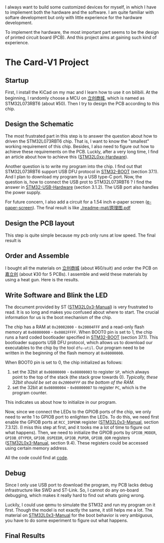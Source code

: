 I always want to build some customized devices for myself, in which I have to impliement both the hardware and the software.
I am quite familiar with softare development but only with little experience for the hardware development.

To implement the hardware, the most important part seems to be the design of printed circuit board (PCB).
And this project aims at gaining such kind of experience.

* The Card-V1 Project
** Startup
    First, I install the KiCad on my mac and I learn how to use it on bilibili.
    At the beginning, I randomly choose a MCU on [[https://list.szlcsc.com/][立创商城]], which is named as STM32L073RBT6 (about ¥50).
    Then I try to design the PCB according to this chip.

** Design the Schematic
    The most frustrated part in this step is to answer the question about how to driven the STM32L073RBT6 chip.
    That is, I want to know the "smallest" working requirement of this chip.
    Besides, I also need to figure out how to achieve these requirements on the PCB.
    Luckly, after a very long time, I find an article about how to achieve this ([[./doc/an4467-getting-started-with-stm32l0xx-hardware-development-stmicroelectronics.pdf][STM32L0xx-Hardware]]).

    Another question is to write my program into the chip.
    I find out that STM32L073RBT6 support USB DFU protocol in [[./doc/STM32-BOOT.pdf][STM32-BOOT]] (section 37.1).
    And I plan to download my program by a USB type-C port.
    Now, the question is, how to connect the USB prot to STM32L073RBT6 ?
    I find the answer in [[./doc/STM32-USB-Hardware.pdf][STM32-USB-Hardware]] (section 3.1.2).
    The USB port also handles the power supply.

    For future concern, I also add a circuit for a 1.54 inch e-paper screen ([[https://www.waveshare.net/shop/1.54inch-e-Paper-B.htm][e-paper-screen]]).
    The final result is like
    [[./readme-mat/原理图.pdf]]

** Design the PCB layout
    This step is quite simple because my pcb only runs at low speed.
    The final result is
    [[./readme-mat/pcb.png]]

** Order and Assemble
    I bought all the materials on [[https://list.szlcsc.com/][立创商城]] (about ¥60/suit) and order the PCB on [[https://www.jlc.com][嘉立创]] (about ¥30 for 5 PCBs).
    I assemble and weld these materials by using a heat gun.
    Here is the results.
    [[./readme-mat/IMG_1441.jpg]]
    [[./readme-mat/IMG_1442.jpg]]
    [[./readme-mat/IMG_1443.jpg]]

** Write Software and Blink the LED
    The document provided by ST ([[./doc/STM32L0x3-man.pdf][STM32L0x3-Manual]]) is very frustrated to read.
    It is so long and makes you confused about where to start.
    The crucial information for us is the boot mechanism of the chip.

    The chip has a RAM at =0x20002000= - =0x20004FFF= and a read-only flash memory at =0x08000000= - =0x0802FFFF=.
    When BOOT0 pin is set to 1, the chip runs a hard coded bootloader specified in [[./doc/STM32-BOOT.pdf][STM32-BOOT]] (section 37.1).
    This bootloader supports USB DFU protocol, which allows us to download our executables to the chip by the tool =dfu-util=.
    Our program need to be written in the beginning of the flash memory at =0x08000000=.

    When BOOT0 pin is set to 0, the chip initialized as follows:
    1. set the 32bit at =0x08000000= - =0x08000003= to register =SP=, which always point to the top of the stack (the stack grow towards 0).
       /Typically, these 32bit should be set as =0x20004FFF= as the bottom of the RAM./
    2. set the 32bit at =0x08000004= - =0x08000007= to register =PC=, which is the program counter.

    This indicates us about how to initialize in our program.

    Now, since we connect the LEDs to the GPIOB ports of the chip, we only need to write 1 to GPIOB port to enlighten the LEDs.
    To do this, we need first enable the GPIOB ports at =RCC_IOPENR= register ([[./doc/STM32L0x3-man.pdf][STM32L0x3-Manual]], section 7.3.12).
    (I miss this step at first, and it tooks me a lot of time to figure out what happens).
    Then, we need to initialize the GPIOB ports by =GPIOB_MODER=, =GPIOB_OTYPER=, =GPIOB_OSPEEDR=, =GPIOB_PUPDR=, =GPIOB_ODR= registers ([[./doc/STM32L0x3-man.pdf][STM32L0x3-Manual]], section 9.4).
    These registers could be accessed using certain memory address.

    All the code could find at [[./code][code]].

** Debug
    Since I only use USB port to download the program, my PCB lacks debug infrastructure like SWD and ST-Link.
    So, I cannot do any on-board debugging, which makes it really hard to find out whats going wrong.

    Luckily, I could use qemu to simulate the STM32 and run my program on it first.
    Though the model is not exactly the same, it still helps me a lot.
    The material on [[./doc/STM32L0x3-man.pdf][STM32L0x3-Manual]] for the boot behavior is very ambiguous, you have to do some experiment to figure out what happens.

** Final Results
    [[./readme-mat/output.gif]]
    

